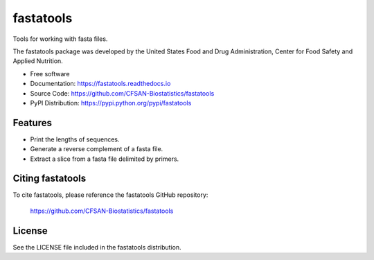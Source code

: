===============================
fastatools
===============================


.. Image showing the PyPI version badge - links to PyPI
.. image:: https://img.shields.io/pypi/v/fastatools.svg
        :target: https://pypi.python.org/pypi/fastatools

.. Image showing the Travis Continuous Integration test status, commented out for now
.. .. image:: https://img.shields.io/travis/CFSAN-Biostatistics/fastatools.svg
..        :target: https://travis-ci.org/CFSAN-Biostatistics/fastatools



Tools for working with fasta files.

The fastatools package was developed by the United States Food
and Drug Administration, Center for Food Safety and Applied Nutrition.

* Free software
* Documentation: https://fastatools.readthedocs.io
* Source Code: https://github.com/CFSAN-Biostatistics/fastatools
* PyPI Distribution: https://pypi.python.org/pypi/fastatools


Features
--------

* Print the lengths of sequences.
* Generate a reverse complement of a fasta file.
* Extract a slice from a fasta file delimited by primers.



Citing fastatools
--------------------------------------

To cite fastatools, please reference the fastatools GitHub repository:

    https://github.com/CFSAN-Biostatistics/fastatools


License
-------

See the LICENSE file included in the fastatools distribution.

